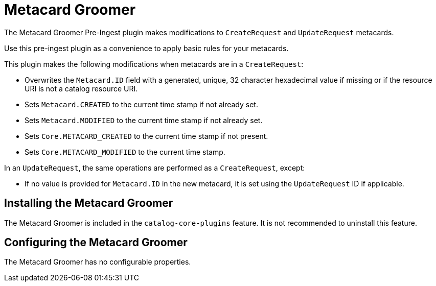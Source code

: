 :type: plugin
:status: published
:title: Metacard Groomer
:link: _metacard_groomer
:plugintypes: preingest
:summary: Modifies metacards when created or updated.

= Metacard Groomer

The Metacard Groomer Pre-Ingest plugin makes modifications to `CreateRequest` and `UpdateRequest` metacards.

Use this pre-ingest plugin as a convenience to apply basic rules for your metacards. 

This plugin makes the following modifications when metacards are in a `CreateRequest`:

* Overwrites the `Metacard.ID` field with a generated, unique, 32 character hexadecimal value if missing or if the resource URI is not a catalog resource URI.
* Sets `Metacard.CREATED` to the current time stamp if not already set.
* Sets `Metacard.MODIFIED` to the current time stamp if not already set.
* Sets `Core.METACARD_CREATED` to the current time stamp if not present.
* Sets `Core.METACARD_MODIFIED` to the current time stamp.

In an `UpdateRequest`, the same operations are performed as a `CreateRequest`, except:

* If no value is provided for `Metacard.ID` in the new metacard, it is set using the `UpdateRequest` ID if applicable.

== Installing the Metacard Groomer

The Metacard Groomer is included in the `catalog-core-plugins` feature. It is not recommended to uninstall this feature.

== Configuring the Metacard Groomer

The Metacard Groomer has no configurable properties.
